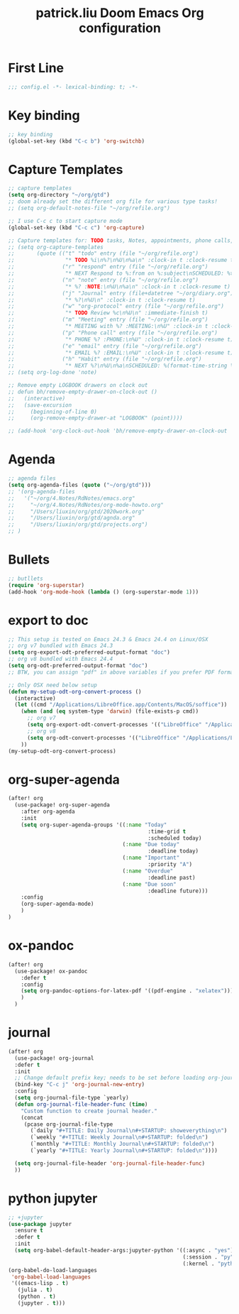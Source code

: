 #+TITLE: patrick.liu Doom Emacs Org configuration
#+PROPERTY: header-args :tangle ../org-mode.el

* First Line
#+BEGIN_SRC emacs-lisp
;;; config.el -*- lexical-binding: t; -*-
#+END_SRC

* Key binding
#+BEGIN_SRC emacs-lisp
;; key binding
(global-set-key (kbd "C-c b") 'org-switchb)
#+END_SRC

* Capture Templates
#+BEGIN_SRC emacs-lisp
;; capture templates
(setq org-directory "~/org/gtd")
;; doom already set the different org file for various type tasks!
;; (setq org-default-notes-file "~/org/refile.org")

;; I use C-c c to start capture mode
(global-set-key (kbd "C-c c") 'org-capture)

;; Capture templates for: TODO tasks, Notes, appointments, phone calls, meetings, and org-protocol
;; (setq org-capture-templates
;;       (quote (("t" "todo" entry (file "~/org/refile.org")
;;                "* TODO %i\n%?\n%U\n%a\n" :clock-in t :clock-resume t)
;;               ("r" "respond" entry (file "~/org/refile.org")
;;                "* NEXT Respond to %:from on %:subject\nSCHEDULED: %t\n%U\n%a\n" :clock-in t :clock-resume t :immediate-finish t)
;;               ("n" "note" entry (file "~/org/refile.org")
;;                "* %? :NOTE:\n%U\n%a\n" :clock-in t :clock-resume t)
;;               ("j" "Journal" entry (file+datetree "~/org/diary.org")
;;                "* %?\n%U\n" :clock-in t :clock-resume t)
;;               ("w" "org-protocol" entry (file "~/org/refile.org")
;;                "* TODO Review %c\n%U\n" :immediate-finish t)
;;               ("m" "Meeting" entry (file "~/org/refile.org")
;;                "* MEETING with %? :MEETING:\n%U" :clock-in t :clock-resume t)
;;               ("p" "Phone call" entry (file "~/org/refile.org")
;;                "* PHONE %? :PHONE:\n%U" :clock-in t :clock-resume t)
;;               ("e" "email" entry (file "~/org/refile.org")
;;                "* EMAIL %? :EMAIL:\n%U" :clock-in t :clock-resume t)
;;               ("h" "Habit" entry (file "~/org/refile.org")
;;                "* NEXT %?\n%U\n%a\nSCHEDULED: %(format-time-string \"%<<%Y-%m-%d %a .+1d/3d>>\")\n:PROPERTIES:\n:STYLE: habit\n:REPEAT_TO_STATE: NEXT\n:END:\n"))))
;; (setq org-log-done 'note)

;; Remove empty LOGBOOK drawers on clock out
;; defun bh/remove-empty-drawer-on-clock-out ()
;;   (interactive)
;;   (save-excursion
;;     (beginning-of-line 0)
;;     (org-remove-empty-drawer-at "LOGBOOK" (point))))

;; (add-hook 'org-clock-out-hook 'bh/remove-empty-drawer-on-clock-out 'append)
#+END_SRC

* Agenda
#+BEGIN_SRC emacs-lisp
;; agenda files
(setq org-agenda-files (quote ("~/org/gtd")))
;; '(org-agenda-files
;;   '("~/org/4.Notes/RdNotes/emacs.org"
;;     "~/org/4.Notes/RdNotes/org-mode-howto.org"
;;     "/Users/liuxin/org/gtd/2020work.org"
;;     "/Users/liuxin/org/gtd/agnda.org"
;;     "/Users/liuxin/org/gtd/projects.org")
;; )
#+END_SRC

#+RESULTS:

* Bullets
#+BEGIN_SRC emacs-lisp
;; butllets
(require 'org-superstar)
(add-hook 'org-mode-hook (lambda () (org-superstar-mode 1)))
#+END_SRC
* export to doc
#+BEGIN_SRC emacs-lisp
;; This setup is tested on Emacs 24.3 & Emacs 24.4 on Linux/OSX
;; org v7 bundled with Emacs 24.3
(setq org-export-odt-preferred-output-format "doc")
;; org v8 bundled with Emacs 24.4
(setq org-odt-preferred-output-format "doc")
;; BTW, you can assign "pdf" in above variables if you prefer PDF format

;; Only OSX need below setup
(defun my-setup-odt-org-convert-process ()
  (interactive)
  (let ((cmd "/Applications/LibreOffice.app/Contents/MacOS/soffice"))
    (when (and (eq system-type 'darwin) (file-exists-p cmd))
      ;; org v7
      (setq org-export-odt-convert-processes '(("LibreOffice" "/Applications/LibreOffice.app/Contents/MacOS/soffice --headless --convert-to %f%x --outdir %d %i")))
      ;; org v8
      (setq org-odt-convert-processes '(("LibreOffice" "/Applications/LibreOffice.app/Contents/MacOS/soffice --headless --convert-to %f%x --outdir %d %i"))))
    ))
(my-setup-odt-org-convert-process)
#+END_SRC

* org-super-agenda
#+BEGIN_SRC emacs-lisp
(after! org
  (use-package! org-super-agenda
    :after org-agenda
    :init
    (setq org-super-agenda-groups '((:name "Today"
                                            :time-grid t
                                            :scheduled today)
                                    (:name "Due today"
                                            :deadline today)
                                    (:name "Important"
                                            :priority "A")
                                    (:name "Overdue"
                                            :deadline past)
                                    (:name "Due soon"
                                            :deadline future)))
    :config
    (org-super-agenda-mode)
    )
)
#+END_SRC
* ox-pandoc
#+BEGIN_SRC emacs-lisp
(after! org
  (use-package! ox-pandoc
    :defer t
    :config
    (setq org-pandoc-options-for-latex-pdf '((pdf-engine . "xelatex")))
    )
  )
#+END_SRC
* journal
#+BEGIN_SRC emacs-lisp
(after! org
  (use-package! org-journal
  :defer t
  :init
  ;; Change default prefix key; needs to be set before loading org-journal
  (bind-key "C-c j" 'org-journal-new-entry)
  :config
  (setq org-journal-file-type `yearly)
  (defun org-journal-file-header-func (time)
    "Custom function to create journal header."
    (concat
     (pcase org-journal-file-type
       (`daily "#+TITLE: Daily Journal\n#+STARTUP: showeverything\n")
       (`weekly "#+TITLE: Weekly Journal\n#+STARTUP: folded\n")
       (`monthly "#+TITLE: Monthly Journal\n#+STARTUP: folded\n")
       (`yearly "#+TITLE: Yearly Journal\n#+STARTUP: folded\n"))))

  (setq org-journal-file-header 'org-journal-file-header-func)
  ))

#+END_SRC
* python jupyter
#+begin_src emacs-lisp
;; +jupyter
(use-package jupyter
  :ensure t
  :defer t
  :init
  (setq org-babel-default-header-args:jupyter-python '((:async . "yes")
                                                       (:session . "py")
                                                       (:kernel . "python3"))))
(org-babel-do-load-languages
 'org-babel-load-languages
 '((emacs-lisp . t)
   (julia . t)
   (python . t)
   (jupyter . t)))
#+end_src
